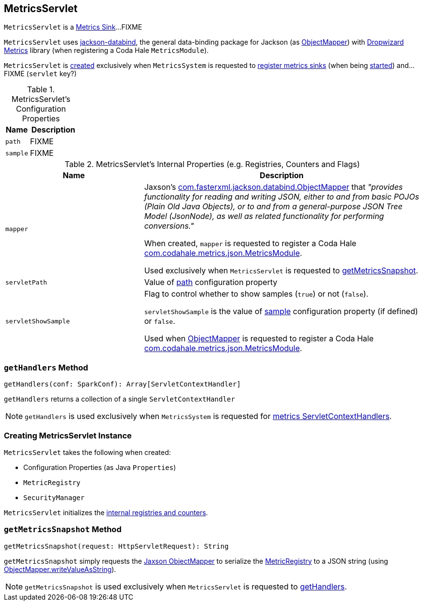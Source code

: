== [[MetricsServlet]] MetricsServlet

`MetricsServlet` is a link:spark-metrics-Sink.adoc[Metrics Sink]...FIXME

`MetricsServlet` uses https://fasterxml.github.io/jackson-databind/[jackson-databind], the general data-binding package for Jackson (as <<mapper, ObjectMapper>>) with https://metrics.dropwizard.io/3.1.0/[Dropwizard Metrics] library (when registering a Coda Hale `MetricsModule`).

`MetricsServlet` is <<creating-instance, created>> exclusively when `MetricsSystem` is requested to link:spark-MetricsSystem.adoc#registerSinks[register metrics sinks] (when being link:spark-MetricsSystem.adoc#start[started]) and...FIXME (`servlet` key?)

[[properties]]
.MetricsServlet's Configuration Properties
[cols="1,2",options="header",width="100%"]
|===
| Name
| Description

| `path`
| [[path]] FIXME

| `sample`
| [[sample]] FIXME
|===

[[internal-registries]]
.MetricsServlet's Internal Properties (e.g. Registries, Counters and Flags)
[cols="1,2",options="header",width="100%"]
|===
| Name
| Description

| `mapper`
| [[mapper]] Jaxson's https://fasterxml.github.io/jackson-databind/javadoc/2.6/com/fasterxml/jackson/databind/ObjectMapper.html[com.fasterxml.jackson.databind.ObjectMapper] that _"provides functionality for reading and writing JSON, either to and from basic POJOs (Plain Old Java Objects), or to and from a general-purpose JSON Tree Model (JsonNode), as well as related functionality for performing conversions."_

When created, `mapper` is requested to register a Coda Hale https://metrics.dropwizard.io/3.1.0/apidocs/com/codahale/metrics/json/MetricsModule.html[com.codahale.metrics.json.MetricsModule].

Used exclusively when `MetricsServlet` is requested to <<getMetricsSnapshot, getMetricsSnapshot>>.

| `servletPath`
| [[servletPath]] Value of <<path, path>> configuration property

| `servletShowSample`
| [[servletShowSample]] Flag to control whether to show samples (`true`) or not (`false`).

`servletShowSample` is the value of <<sample, sample>> configuration property (if defined) or `false`.

Used when <<mapper, ObjectMapper>> is requested to register a Coda Hale https://metrics.dropwizard.io/3.1.0/apidocs/com/codahale/metrics/json/MetricsModule.html[com.codahale.metrics.json.MetricsModule].
|===

=== [[getHandlers]] `getHandlers` Method

[source, scala]
----
getHandlers(conf: SparkConf): Array[ServletContextHandler]
----

`getHandlers` returns a collection of a single `ServletContextHandler`

NOTE: `getHandlers` is used exclusively when `MetricsSystem` is requested for link:spark-MetricsSystem.adoc#getServletHandlers[metrics ServletContextHandlers].

=== [[creating-instance]] Creating MetricsServlet Instance

`MetricsServlet` takes the following when created:

* [[property]] Configuration Properties (as Java `Properties`)
* [[registry]] `MetricRegistry`
* [[securityMgr]] `SecurityManager`

`MetricsServlet` initializes the <<internal-registries, internal registries and counters>>.

=== [[getMetricsSnapshot]] `getMetricsSnapshot` Method

[source, scala]
----
getMetricsSnapshot(request: HttpServletRequest): String
----

`getMetricsSnapshot` simply requests the <<mapper, Jaxson ObjectMapper>> to serialize the <<registry, MetricRegistry>> to a JSON string (using link:++https://fasterxml.github.io/jackson-databind/javadoc/2.6/com/fasterxml/jackson/databind/ObjectMapper.html#writeValueAsString-java.lang.Object-++[ObjectMapper.writeValueAsString]).

NOTE: `getMetricsSnapshot` is used exclusively when `MetricsServlet` is requested to <<getHandlers, getHandlers>>.
